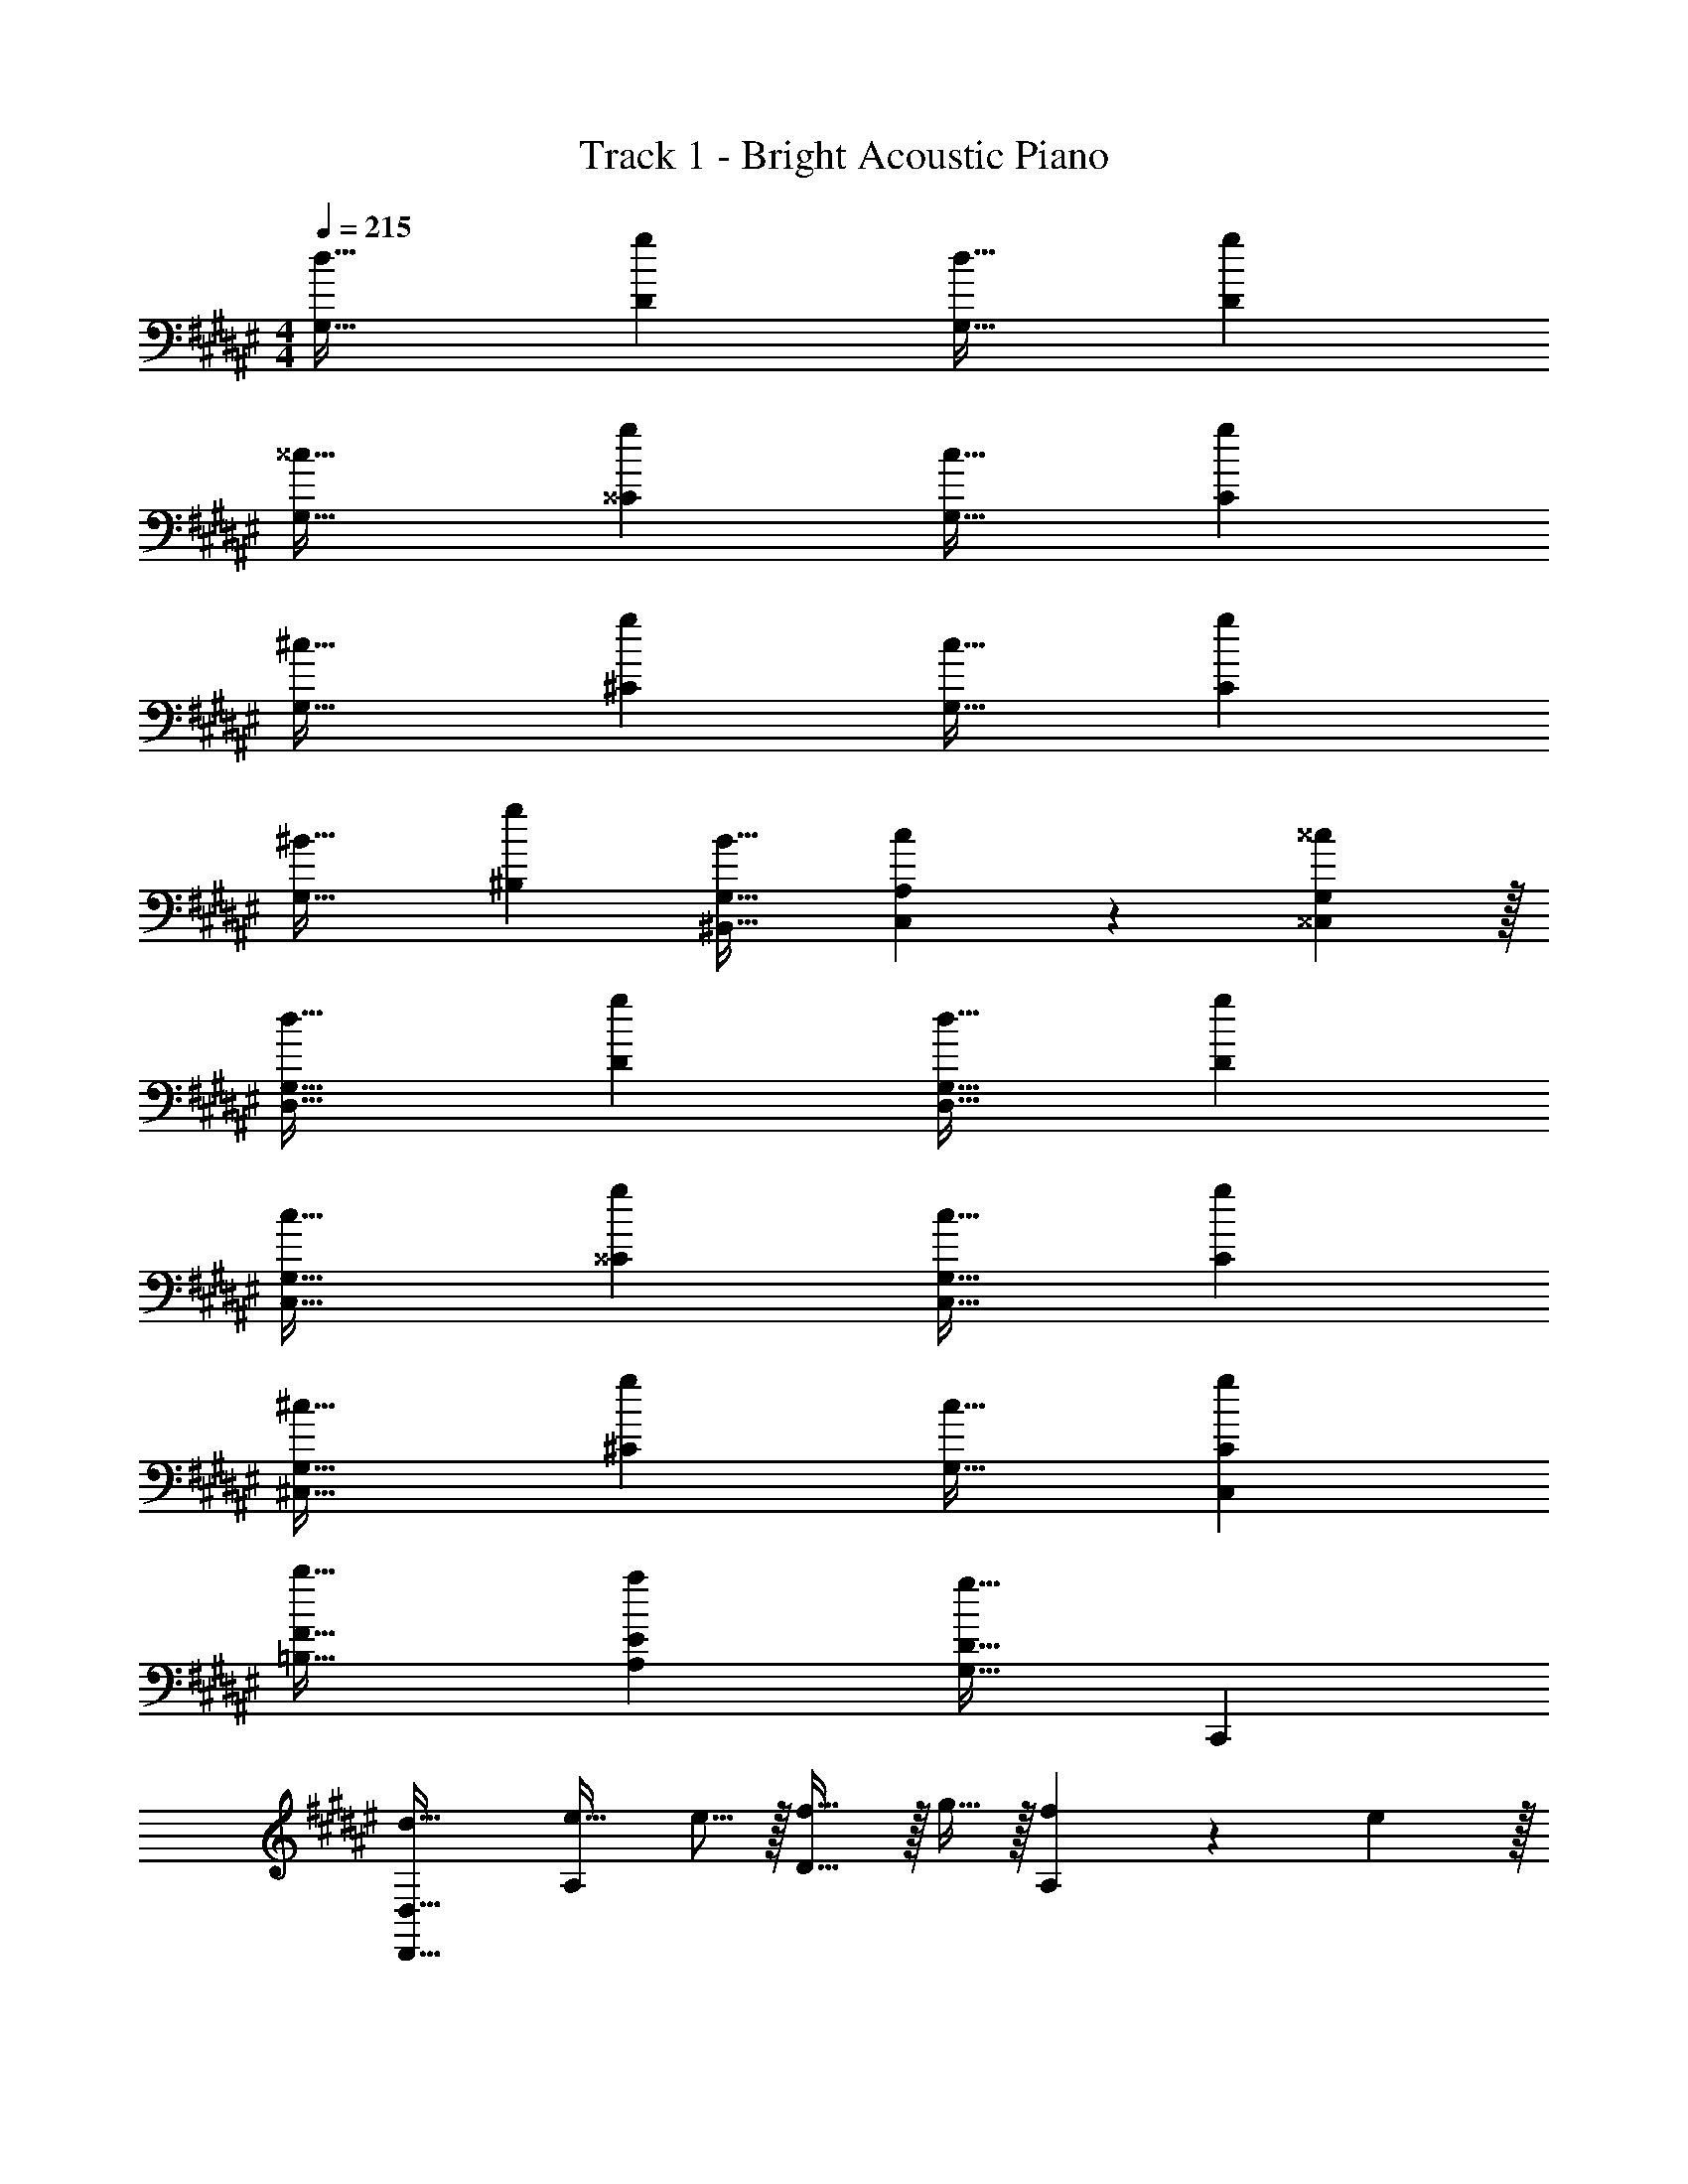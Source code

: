 X: 1
T: Track 1 - Bright Acoustic Piano
Z: ABC Generated by Starbound Composer v0.8.6
L: 1/4
M: 4/4
Q: 1/4=215
K: D#m
[d33/32G,33/32] [gD] [d31/32G,31/32] [gD] 
[^^c33/32G,33/32] [g^^C] [c31/32G,31/32] [gC] 
[^c33/32G,33/32] [g^C] [c31/32G,31/32] [gC] 
[^B33/32G,33/32] [g^B,] [B31/32^B,,31/32G,31/32] [c9/14C,9/14A,2/3] z/42 [^^c29/96^^C,29/96G,/3] z/32 
[d33/32D,33/32G,33/32] [gD] [d31/32D,31/32G,31/32] [gD] 
[c33/32C,33/32G,33/32] [g^^C] [c31/32C,31/32G,31/32] [gC] 
[^c33/32^C,33/32G,33/32] [g^C] [c31/32G,31/32] [gC,C] 
[b33/32=B,33/32F33/32] [aA,E] [g31/32G,31/32D31/32] C,, 
[d33/32D,,33/32D,33/32] [e21/32A,] e5/16 z/32 [f5/8D31/32] z/32 g9/32 z/32 [f9/14A,] z/42 e29/96 z/32 
[d33/32D,,33/32D,33/32] A, [f5/8D31/32] z/32 g9/32 z/32 [f9/14A,] z/42 e29/96 z/32 
[d33/32B,,,33/32=B,,33/32] [=BF,] [f21/32B,,31/32] f9/32 z/32 [e9/14F,] z/42 d29/96 z/32 
[e33/32C,,33/32C,33/32] [cG,] [g21/32C,31/32] g9/32 z/32 [eG,] 
[d33/32D,,33/32D,33/32] [e21/32A,] e5/16 z/32 [f5/8D31/32] z/32 g9/32 z/32 [f9/14A,] z/42 e29/96 z/32 
[d33/32D,,33/32D,33/32] A, [f5/8D31/32] z/32 g9/32 z/32 [f9/14A,] z/42 e29/96 z/32 
[d33/32B,,,33/32B,,33/32] [BF,] [f21/32B,,31/32] f9/32 z/32 [e9/14F,] z/42 d29/96 z/32 
[e33/32C,,33/32C,33/32] [cG,] [g5/8C,31/32] z/32 c9/32 z/32 [^^c^^C,] 
[d33/32D,,33/32D,33/32] [e21/32A,] e5/16 z/32 [f5/8D31/32] z/32 g9/32 z/32 [f9/14A,] z/42 e29/96 z/32 
[d33/32D,,33/32D,33/32] A, [f5/8D31/32] z/32 g9/32 z/32 [f9/14A,] z/42 e29/96 z/32 
[d33/32B,,,33/32B,,33/32] [BF,] [f21/32B,,31/32] f9/32 z/32 [e9/14F,] z/42 d29/96 z/32 
[e33/32C,,33/32^C,33/32] [^cG,] [g21/32C,31/32] g9/32 z/32 [eG,] 
[d33/32D,,33/32D,33/32] [e21/32A,] e5/16 z/32 [f5/8D31/32] z/32 g9/32 z/32 [f9/14A,] z/42 e29/96 z/32 
[d33/32D,,33/32D,33/32] A, [f5/8D31/32] z/32 g9/32 z/32 [f9/14A,] z/42 e29/96 z/32 
[d33/32B,,,33/32B,,33/32] [BF,] [f21/32B,,31/32] f9/32 z/32 [e9/14F,] z/42 d29/96 z/32 
[e33/32C,,33/32C,33/32] [cG,] [g5/8C,31/32] z/32 c9/32 z/32 [^^c^^C,] 
[a33/32F,,33/32F,33/32] C [g5/8F,,31/32F,31/32] z/32 ^^g9/32 z/32 [a9/14C] z/42 b29/96 z/32 
[c'33/32E,,33/32E,33/32] C [d'31/32E,,31/32E,31/32] [c'C] 
[c'33/32=E,,33/32=E,33/32] C [d'31/32E,,31/32E,31/32] [c'C] 
[b33/32D,,33/32D,33/32] B, [f31/32D,,31/32D,31/32] [^gB,] 
[^^g33/32^^C,,33/32C,33/32] [g5/8^^G,] z/32 ^g5/16 z/32 [^^g5/8C,,31/32C,31/32] z/32 ^g9/32 z/32 [^^g9/14G,] z/42 ^g29/96 z/32 
[^^g33/32C,,33/32C,33/32] G, [C,,31/32C,31/32] [g^^G,,G,] 
[^g33/32^C,33/32] [g5/8^G,] z/32 f5/16 z/32 [g5/8C,31/32] z/32 f9/32 z/32 [g9/14G,] z/42 f29/96 z/32 
[e33/32g33/32^C,,33/32C,33/32] G, [e31/32C,,31/32C,31/32] G, 
[f33/32a33/32F,,33/32F,33/32] C [e21/32g21/32F,,31/32F,31/32] [e9/32^^g5/16] z/32 [f9/14a2/3C] z/42 [^g29/96b/3] z/32 
[a33/32c'33/32^E,,33/32^E,33/32] C [b31/32d'31/32E,,31/32E,31/32] [ac'C] 
[a33/32c'33/32=E,,33/32=E,33/32] C [b31/32d'31/32E,,31/32E,31/32] [ac'C] 
[c'33/32f'33/32D,,33/32D,33/32] [bf'B,] [D,,31/32D,31/32] B, 
[^^C,,33/32^^C,33/32] [^c=e^^G,] [^^c31/32f31/32C,31/32^^C31/32] [e^^gG,] 
[f33/32c'33/32C,,33/32C,33/32] G, [f31/32c'31/32C,31/32C31/32] [^gbG,] 
[^C,33/32^e65/32c'65/32] ^G, C,31/32 G, 
[^C,,33/32C,33/32] G, [C,,31/32C,31/32] G, 
[d33/32^G,,33/32] [gD,] [d31/32G,,31/32] [gD,] 
[c33/32G,,33/32] [g^^C,] [c31/32G,,31/32] [gC,] 
[^c33/32G,,33/32] [g^C,] [c31/32G,,31/32] [gC,] 
[^B33/32G,,33/32] [g^B,,] [B31/32^B,,,31/32G,,31/32] [c9/14C,,9/14A,,2/3] z/42 [^^c29/96D,,29/96G,,/3] z/32 
[d33/32G,,33/32] [gD,] [d31/32G,,31/32] [gD,] 
[c33/32G,,33/32] [g^^C,] [c31/32G,,31/32] [gC,] 
[^c33/32G,,33/32] [g^C,] [c31/32G,,31/32] [gC,] 
[b33/32=B,,33/32F,33/32] [aA,,^E,] [g31/32G,,31/32D,31/32] z 
[d33/32G,,33/32] [gD,] [d31/32G,,31/32] [gD,] 
[^^c33/32G,,33/32] [g^^C,] [c31/32G,,31/32] [gC,] 
[^c33/32G,,33/32] [g^C,] [c31/32G,,31/32] [gC,] 
[B33/32G,,33/32] [g^B,,] [B31/32B,,,31/32G,,31/32] [c9/14C,,9/14A,,2/3] z/42 [^^c29/96D,,29/96G,,/3] z/32 
[d33/32G,,33/32] [gD,] [d31/32G,,31/32] [gD,] 
[c33/32G,,33/32] [g^^C,] [c31/32G,,31/32] [gC,] 
[^c33/32G,,33/32] [g^C,] [c31/32G,,31/32] [gC,] 
[b33/32=B,,33/32F,33/32] [aA,,E,] [g31/32G,,31/32D,31/32] z 
[d33/32D,,33/32D,33/32] [e21/32A,] e5/16 z/32 [f5/8D31/32] z/32 g9/32 z/32 [f9/14A,] z/42 e29/96 z/32 
[d33/32D,,33/32D,33/32] A, [f5/8D31/32] z/32 g9/32 z/32 [f9/14A,] z/42 e29/96 z/32 
[d33/32=B,,,33/32B,,33/32] [=BF,] [f21/32B,,31/32] f9/32 z/32 [e9/14F,] z/42 d29/96 z/32 
[e33/32C,,33/32] [cG,,] [g21/32A,,,21/32] [g9/32A,,,9/32] z/32 [eC,,] 
[d33/32D,,33/32D,33/32] [e21/32A,] e5/16 z/32 [f5/8D31/32] z/32 g9/32 z/32 [f9/14A,] z/42 e29/96 z/32 
[d33/32D,,33/32D,33/32] A, [f5/8D31/32] z/32 g9/32 z/32 [f9/14A,] z/42 e29/96 z/32 
[d33/32B,,,33/32F,,33/32] B f21/32 f9/32 z/32 [e9/14B,,,] z/42 d29/96 z/32 
[C,,7/10e33/32] C,,53/160 [cC,,] [g5/8A,,,31/32] z/32 c9/32 z/32 [^^c^E,,] 
[d33/32D,,33/32D,33/32] [e21/32A,] e5/16 z/32 [f5/8D31/32] z/32 g9/32 z/32 [f9/14A,] z/42 e29/96 z/32 
[d33/32D,,33/32D,33/32] A, [f5/8D31/32] z/32 g9/32 z/32 [f9/14A,] z/42 e29/96 z/32 
[d33/32B,,,33/32B,,33/32] [BF,] [f21/32B,,31/32] f9/32 z/32 [e9/14F,] z/42 d29/96 z/32 
[e33/32C,,33/32] [^cG,,] [g21/32G,,31/32] g9/32 z/32 [eG,,] 
[d33/32D,,33/32D,33/32] [e21/32A,] e5/16 z/32 [f5/8D31/32] z/32 g9/32 z/32 [f9/14A,] z/42 e29/96 z/32 
[d33/32D,,33/32D,33/32] A, [f5/8D31/32] z/32 g9/32 z/32 [f9/14A,] z/42 e29/96 z/32 
[d33/32B,,,27/16] [z21/32B] B,,,5/16 z/32 [f21/32A,,,31/32] f9/32 z/32 [e9/14B,,,] z/42 d29/96 z/32 
[C,,2/3e33/32] z/30 [z53/160B,,23/60] [cC,] [g5/8A,,31/32] z/32 c9/32 z/32 [^^cE,,] 
[a33/32F,,33/32F,33/32] ^C [g5/8F,,31/32F,31/32] z/32 ^^g9/32 z/32 [a9/14C] z/42 b29/96 z/32 
[c'33/32E,,33/32E,33/32] C [d'31/32E,,31/32E,31/32] [c'C] 
[c'33/32=E,,33/32=E,33/32] C [d'31/32E,,31/32E,31/32] [c'C] 
[b33/32D,,33/32D,33/32] B, [f31/32D,,31/32D,31/32] [^gB,] 
[^^g33/32^^C,,33/32^^C,33/32] [g5/8^^G,] z/32 ^g5/16 z/32 [^^g5/8C,,31/32C,31/32] z/32 ^g9/32 z/32 [^^g9/14G,] z/42 ^g29/96 z/32 
[^^g33/32C,,33/32C,33/32] G, [C,,31/32C,31/32] [g^^G,,G,] 
[^g33/32^C,33/32] [g5/8^G,] z/32 f5/16 z/32 [g5/8C,31/32] z/32 f9/32 z/32 [g9/14G,] z/42 f29/96 z/32 
[e33/32g33/32^C,,33/32C,33/32] G, [e31/32C,,31/32C,31/32] G, 
[f33/32a33/32F,,33/32F,33/32] C [e21/32g21/32F,,31/32F,31/32] [e9/32^^g5/16] z/32 [f9/14a2/3C] z/42 [^g29/96b/3] z/32 
[a33/32c'33/32^E,,33/32^E,33/32] C [b31/32d'31/32E,,31/32E,31/32] [ac'C] 
[a33/32c'33/32=E,,33/32=E,33/32] C [b31/32d'31/32E,,31/32E,31/32] [ac'C] 
[c'33/32f'33/32D,,33/32D,33/32] [bf'B,] [D,,31/32D,31/32] B, 
[^^C,,33/32^^C,33/32] [^c=e^^G,] [^^c31/32f31/32C,31/32^^C31/32] [e^^gG,] 
[f33/32c'33/32C,,33/32C,33/32] G, [f31/32c'31/32C,31/32C31/32] [^gbG,] 
[^C,33/32^e65/32c'65/32] ^G, C,31/32 G, 
[^C,,33/32C,33/32] G, [C,,31/32C,31/32] G, 
[d33/32^G,,33/32G,33/32] [gD] [d31/32G,,31/32G,31/32] [gD] 
[c33/32G,,33/32G,33/32] [gC] [c31/32G,,31/32G,31/32] [gC] 
[^c33/32G,,33/32G,33/32] [g^C] [c31/32G,,31/32G,31/32] [gC] 
[^B33/32G,,33/32G,33/32] [g^B,] [B21/32^B,,31/32G,31/32] B9/32 z/32 [c9/14C,9/14A,2/3] z/42 [^^c29/96^^C,29/96G,/3] z/32 
[d33/32G,,33/32G,33/32] [gD] [d31/32G,,31/32G,31/32] [gD] 
[c33/32G,,33/32G,33/32] [g^^C] [c31/32G,,31/32G,31/32] [gC] 
[^c33/32G,,33/32G,33/32] [g^C] [c31/32G,,31/32G,31/32] [gC] 
[c'33/32=B,,33/32F,33/32=B,33/32] [g'A,,^E,A,] [c'31/32G,,31/32D,31/32G,31/32] f'9/14 z/42 e'29/96 z/32 
[d'33/32G,,33/32G,33/32] [d'5/8D] z/32 g5/16 z/32 [d'31/32G,,31/32G,31/32] [g9/14D] z/42 b29/96 z/32 
[^^c'7/10G,,33/32G,33/32] c'3/10 z/32 [^c'5/8^^C] z/32 b5/16 z/32 [c'5/8G,,31/32G,31/32] z/32 [z5/16b21/16] C 
[g'2/3G,,33/32G,33/32] z/30 a'3/10 z/32 [b'^C] [a'5/8G,,31/32G,31/32] z/32 g'9/32 z/32 [a'9/14C] z/42 g'29/96 z/32 
[d''33/32G,,33/32G,33/32] [g5/8^B,] z/32 a5/16 z/32 [b5/8^B,,31/32G,31/32] z/32 a9/32 z/32 [b9/14^C,9/14A,2/3] z/42 [d'29/96^^C,29/96G,/3] z/32 
[g'33/32G,,33/32G,33/32] [d'5/8D] z/32 f'5/16 z/32 [e'31/32G,,31/32G,31/32] [d'9/28D] z5/224 =e'67/224 z/42 ^e'29/96 z/32 
[f'2/3G,,33/32G,33/32] z/30 d'3/10 z/32 [c'5/8^^C] z/32 d'5/16 z/32 [g31/32G,,31/32G,31/32] [bC] 
[c'21/32G,,33/32G,33/32] z7/160 g37/140 z15/224 [z73/224^C] b137/224 z/16 [c'137/224G,,31/32G,31/32] z/28 g67/252 z/18 [z11/32C] b59/96 z/24 
[d'7/10d7/9=B,,33/32F,33/32=B,33/32] [z53/160f87/140f'23/35] [z73/224A,,E,A,] [^^c137/224^^c'151/224] z/16 [e71/288e'71/288G,,31/32D,31/32G,31/32] z101/252 [^c67/252^c'67/252] z115/288 [=e41/160=e'41/160] z2/5 
[G2/3G,,33/32] z/30 A3/10 z/32 [=B5/8D,] z/32 c5/16 z/32 [z21/32F,31/32] [z5/16d21/16] [zA,5/3] 
d2/3 z/30 G3/10 z/32 [B5/8D,,5/8] z/32 [c5/16F,,5/16] z/32 G,,5/8 z/32 [B9/32F,,9/32] z/32 G,,9/14 z/42 F,,29/96 z/32 
[G,,2/3d7/10] z/30 [d3/10F,,79/80] z11/16 [g21/16F,,21/16] [c9/14D,,9/14] z/42 [B29/96F,,29/96] z/32 
[A2/3G,,2/3] z/30 [C3/10F,,3/10] z/32 [D5/8G,,5/8] z/32 [F5/16F,,5/16] z/32 [d21/32G,,31/32] d9/32 z/32 [c9/14F,,] z/42 d29/96 z/32 
[c7/10G,,33/32] [z53/160c79/80] [z21/32^C,] [z11/32c95/48] =E,31/32 [z2/3G,5/3] d29/96 z/32 
e7/10 [E,,3/10e79/80] z/32 C,,5/8 z/32 [E,,5/16e31/32] z/32 F,,5/8 z/32 [d9/32E,,9/32] z/32 [e9/14F,,9/14] z/42 [d29/96E,,29/96] z/32 
F,,2/3 z/30 [G3/10E,,213/160] z/32 c5/8 z/32 [z11/32A31/32] [z21/32E,,31/32] G9/32 z/32 [F9/14C,,9/14] z/42 [G29/96E,,29/96] z/32 
[B,,2/3C7/10] z/30 [G,,3/10C23/60] z/32 [A,,5/8D21/32] z/32 [G,,5/16D19/48] z/32 [F21/32F,,21/32] [F,,9/32F43/112] z/32 [A2/3A,,] A/3 
[A33/32A,,33/32] [dD,] [A31/32F,31/32] [fA,5/3] 
f2/3 z/30 [^e3/10A,,,3/10] z/32 [=e5/8D,,5/8] z/32 [d5/16C,,5/16] z/32 D,,5/8 z/32 C,,9/32 z/32 [A9/14D,,9/14] z/42 [B29/96C,,29/96] z/32 
[d33/32G,,33/32] [^^cF,,13/8] [z21/32^c31/32] D,,9/32 z/32 [F,,9/14B65/32] z/42 D,,29/96 z/32 
B,,2/3 z/30 A,,3/10 z/32 [B,,5/8A] z/32 A,,5/16 z/32 [B,,5/8G31/32] z/32 A,,9/32 z/32 [A^^G,,] 
[B33/32^G,,33/32] [A5/16C,] z3/224 B13/42 z/48 c5/16 z/32 [B31/32E,31/32] [A9/28G,11/8] z5/224 B67/224 z/42 c29/96 z/32 
[C,7/20e33/32] z/40 E,5/8 z/32 [d5/16C,5/16] z3/224 [e13/42E,137/224] z/48 f5/16 z/32 [C,137/224e'289/224] z/28 E,9/28 C,11/32 [d'67/224C,31/96] z/42 [c'29/96C,29/96] z/32 
[E,33/32e65/32G21/10] [E,^^F,] [e31/32E,31/32] [C,9/14e] z/42 E,29/96 z/32 
[^F,7/10F33/32c33/32] [z53/160F,313/160] c37/96 z59/96 [z21/32=E31/32B31/32] [z5/16E,21/16] c 
[C,33/32c8c'8] F,,13/8 z/32 B,,,95/48 z/30 
[z3/10G,,,14/5] 
Q: 1/4=74
z3 
Q: 1/4=215
[d33/32D,,33/32D,33/32] 
[^e21/32A,] e5/16 z/32 [f5/8D31/32] z/32 g9/32 z/32 [f9/14A,] z/42 e29/96 z/32 [d33/32D,,33/32D,33/32] 
A, [f5/8D31/32] z/32 g9/32 z/32 [f9/14A,] z/42 e29/96 z/32 [d33/32B,,,33/32B,,33/32] 
[BF,] [f21/32B,,31/32] f9/32 z/32 [e9/14F,] z/42 d29/96 z/32 [e33/32C,,33/32C,33/32] 
[cG,] [g21/32C,31/32] g9/32 z/32 [eG,] [d33/32D,,33/32D,33/32] 
[e21/32A,] e5/16 z/32 [f5/8D31/32] z/32 g9/32 z/32 [f9/14A,] z/42 e29/96 z/32 [d33/32D,,33/32D,33/32] 
A, [f5/8D31/32] z/32 g9/32 z/32 [f9/14A,] z/42 e29/96 z/32 [d33/32B,,,33/32B,,33/32] 
[BF,] [f21/32B,,31/32] f9/32 z/32 [e9/14F,] z/42 d29/96 z/32 [e33/32C,,33/32C,33/32] 
[cG,] [g5/8C,31/32] z/32 c9/32 z/32 [^^c^^C,] [d33/32D,,33/32D,33/32] 
[e21/32A,] e5/16 z/32 [f5/8D31/32] z/32 g9/32 z/32 [f9/14A,] z/42 e29/96 z/32 [d33/32D,,33/32D,33/32] 
A, [f5/8D31/32] z/32 g9/32 z/32 [f9/14A,] z/42 e29/96 z/32 [d33/32B,,,33/32B,,33/32] 
[BF,] [f21/32B,,31/32] f9/32 z/32 [e9/14F,] z/42 d29/96 z/32 [e33/32C,,33/32^C,33/32] 
[^cG,] [g21/32C,31/32] g9/32 z/32 [eG,] [d33/32D,,33/32D,33/32] 
[e21/32A,] e5/16 z/32 [f5/8D31/32] z/32 g9/32 z/32 [f9/14A,] z/42 e29/96 z/32 [d33/32D,,33/32D,33/32] 
A, [f5/8D31/32] z/32 g9/32 z/32 [f9/14A,] z/42 e29/96 z/32 [d33/32B,,,33/32B,,33/32] 
[BF,] [f21/32B,,31/32] f9/32 z/32 [e9/14F,] z/42 d29/96 z/32 [e33/32C,,33/32C,33/32] 
[cG,] [g5/8C,31/32] z/32 c9/32 z/32 [^^c^^C,] [a33/32F,,33/32F,33/32] 
C [g5/8F,,31/32F,31/32] z/32 ^^g9/32 z/32 [a9/14C] z/42 b29/96 z/32 [c'33/32^E,,33/32^E,33/32] 
C [d'31/32E,,31/32E,31/32] [c'C] [c'33/32=E,,33/32=E,33/32] 
C [d'31/32E,,31/32E,31/32] [c'C] [b33/32D,,33/32D,33/32] 
B, [f31/32D,,31/32D,31/32] [^gB,] [^^g33/32^^C,,33/32C,33/32] 
[g5/8^^G,] z/32 ^g5/16 z/32 [^^g5/8C,,31/32C,31/32] z/32 ^g9/32 z/32 [^^g9/14G,] z/42 ^g29/96 z/32 [^^g33/32C,,33/32C,33/32] 
G, [C,,31/32C,31/32] [g^^G,,G,] [^g33/32^C,33/32] 
[g5/8^G,] z/32 f5/16 z/32 [g5/8C,31/32] z/32 f9/32 z/32 [g9/14G,] z/42 f29/96 z/32 [e33/32g33/32^C,,33/32C,33/32] 
G, [e31/32C,,31/32C,31/32] G, [f33/32a33/32F,,33/32F,33/32] 
C [e21/32g21/32F,,31/32F,31/32] [e9/32^^g5/16] z/32 [f9/14a2/3C] z/42 [^g29/96b/3] z/32 [a33/32c'33/32^E,,33/32^E,33/32] 
C [b31/32d'31/32E,,31/32E,31/32] [ac'C] [a33/32c'33/32=E,,33/32=E,33/32] 
C [b31/32d'31/32E,,31/32E,31/32] [ac'C] [c'33/32f'33/32D,,33/32D,33/32] 
[bf'B,] [D,,31/32D,31/32] B, [^^C,,33/32^^C,33/32] 
[^c=e^^G,] [^^c31/32f31/32C,31/32^^C31/32] [e^^gG,] [f33/32c'33/32C,,33/32C,33/32] 
G, [f31/32c'31/32C,31/32C31/32] [^gbG,] [^C,33/32^e65/32c'65/32] 
^G, C,31/32 G, [^C,,33/32C,33/32] 
G, [C,,31/32C,31/32] G, [d33/32^G,,33/32] 
[gD,] [d31/32G,,31/32] [gD,] [c33/32G,,33/32] 
[g^^C,] [c31/32G,,31/32] [gC,] [^c33/32G,,33/32] 
[g^C,] [c31/32G,,31/32] [gC,] [^B33/32G,,33/32] 
[g^B,,] [B31/32^B,,,31/32G,,31/32] [c9/14C,,9/14A,,2/3] z/42 [^^c29/96D,,29/96G,,/3] z/32 [d33/32G,,33/32] 
[gD,] [d31/32G,,31/32] [gD,] [c33/32G,,33/32] 
[g^^C,] [c31/32G,,31/32] [gC,] [^c33/32G,,33/32] 
[g^C,] [c31/32G,,31/32] [gC,] [b33/32=B,,33/32F,33/32] 
[aA,,^E,] [g31/32G,,31/32D,31/32] z [d33/32G,,33/32] 
[gD,] [d31/32G,,31/32] [gD,] [^^c33/32G,,33/32] 
[g^^C,] [c31/32G,,31/32] [gC,] [^c33/32G,,33/32] 
[g^C,] [c31/32G,,31/32] [gC,] [B33/32G,,33/32] 
[g^B,,] [B31/32B,,,31/32G,,31/32] [c9/14C,,9/14A,,2/3] z/42 [^^c29/96D,,29/96G,,/3] z/32 [d33/32G,,33/32] 
[gD,] [d31/32G,,31/32] [gD,] [c33/32G,,33/32] 
[g^^C,] [c31/32G,,31/32] [gC,] [^c33/32G,,33/32] 
[g^C,] [c31/32G,,31/32] [gC,] [b33/32=B,,33/32F,33/32] 
[aA,,E,] [g31/32G,,31/32D,31/32] z [d33/32D,,33/32D,33/32] 
[e21/32A,] e5/16 z/32 [f5/8D31/32] z/32 g9/32 z/32 [f9/14A,] z/42 e29/96 z/32 [d33/32D,,33/32D,33/32] 
A, [f5/8D31/32] z/32 g9/32 z/32 [f9/14A,] z/42 e29/96 z/32 [d33/32=B,,,33/32B,,33/32] 
[=BF,] [f21/32B,,31/32] f9/32 z/32 [e9/14F,] z/42 d29/96 z/32 [e33/32C,,33/32] 
[cG,,] [g21/32A,,,21/32] [g9/32A,,,9/32] z/32 [eC,,] [d33/32D,,33/32D,33/32] 
[e21/32A,] e5/16 z/32 [f5/8D31/32] z/32 g9/32 z/32 [f9/14A,] z/42 e29/96 z/32 [d33/32D,,33/32D,33/32] 
A, [f5/8D31/32] z/32 g9/32 z/32 [f9/14A,] z/42 e29/96 z/32 [d33/32B,,,33/32F,,33/32] 
B f21/32 f9/32 z/32 [e9/14B,,,] z/42 d29/96 z/32 [C,,7/10e33/32] C,,53/160 
[cC,,] [g5/8A,,,31/32] z/32 c9/32 z/32 [^^c^E,,] [d33/32D,,33/32D,33/32] 
[e21/32A,] e5/16 z/32 [f5/8D31/32] z/32 g9/32 z/32 [f9/14A,] z/42 e29/96 z/32 [d33/32D,,33/32D,33/32] 
A, [f5/8D31/32] z/32 g9/32 z/32 [f9/14A,] z/42 e29/96 z/32 [d33/32B,,,33/32B,,33/32] 
[BF,] [f21/32B,,31/32] f9/32 z/32 [e9/14F,] z/42 d29/96 z/32 [e33/32C,,33/32] 
[^cG,,] [g21/32G,,31/32] g9/32 z/32 [eG,,] [d33/32D,,33/32D,33/32] 
[e21/32A,] e5/16 z/32 [f5/8D31/32] z/32 g9/32 z/32 [f9/14A,] z/42 e29/96 z/32 [d33/32D,,33/32D,33/32] 
A, [f5/8D31/32] z/32 g9/32 z/32 [f9/14A,] z/42 e29/96 z/32 [d33/32B,,,27/16] 
[z21/32B] B,,,5/16 z/32 [f21/32A,,,31/32] f9/32 z/32 [e9/14B,,,] z/42 d29/96 z/32 [C,,2/3e33/32] z/30 [z53/160B,,23/60] 
[cC,] [g5/8A,,31/32] z/32 c9/32 z/32 [^^cE,,] [d33/32G,,33/32G,33/32] 
[gD] [d31/32G,,31/32G,31/32] [gD] [c33/32G,,33/32G,33/32] 
[gC] [c31/32G,,31/32G,31/32] [gC] [^c33/32G,,33/32G,33/32] 
[g^C] [c31/32G,,31/32G,31/32] [gC] [^B33/32G,,33/32G,33/32] 
[g^B,] [B21/32^B,,31/32G,31/32] B9/32 z/32 [c9/14C,9/14A,2/3] z/42 [^^c29/96^^C,29/96G,/3] z/32 [d33/32G,,33/32G,33/32] 
[gD] [d31/32G,,31/32G,31/32] [gD] [c33/32G,,33/32G,33/32] 
[g^^C] [c31/32G,,31/32G,31/32] [gC] [^c33/32G,,33/32G,33/32] 
[g^C] [c31/32G,,31/32G,31/32] [gC] [c'33/32=B,,33/32F,33/32=B,33/32] 
[g'A,,E,A,] [c'31/32G,,31/32D,31/32G,31/32] f'9/14 z/42 ^e'29/96 z/32 [d'33/32G,,33/32G,33/32] 
[d'5/8D] z/32 g5/16 z/32 [d'31/32G,,31/32G,31/32] [g9/14D] z/42 b29/96 z/32 [^^c'7/10G,,33/32G,33/32] c'3/10 z/32 
[^c'5/8^^C] z/32 b5/16 z/32 [c'5/8G,,31/32G,31/32] z/32 [z5/16b21/16] C [g'2/3G,,33/32G,33/32] z/30 a'3/10 z/32 
[b'^C] [a'5/8G,,31/32G,31/32] z/32 g'9/32 z/32 [a'9/14C] z/42 g'29/96 z/32 [d''33/32G,,33/32G,33/32] 
[g5/8^B,] z/32 a5/16 z/32 [b5/8^B,,31/32G,31/32] z/32 a9/32 z/32 [b9/14^C,9/14A,2/3] z/42 [d'29/96^^C,29/96G,/3] z/32 [g'33/32G,,33/32G,33/32] 
[d'5/8D] z/32 f'5/16 z/32 [e'31/32G,,31/32G,31/32] [d'9/28D] z5/224 =e'67/224 z/42 ^e'29/96 z/32 [f'2/3G,,33/32G,33/32] z/30 d'3/10 z/32 
[c'5/8^^C] z/32 d'5/16 z/32 [g31/32G,,31/32G,31/32] [bC] [c'21/32G,,33/32G,33/32] z7/160 g37/140 z15/224 
[z73/224^C] b137/224 z/16 [c'137/224G,,31/32G,31/32] z/28 g67/252 z/18 [z11/32C] b59/96 z/24 [d'7/10d7/9=B,,33/32F,33/32=B,33/32] [z53/160f87/140f'23/35] 
[z73/224A,,E,A,] [^^c137/224^^c'151/224] z/16 [e71/288e'71/288G,,31/32D,31/32G,31/32] z101/252 [^c67/252^c'67/252] z115/288 [=e41/160=e'41/160] z2/5 [G2/3G,,33/32] z/30 A3/10 z/32 
[=B5/8D,] z/32 c5/16 z/32 [z21/32F,31/32] [z5/16d21/16] [zA,5/3] d2/3 z/30 G3/10 z/32 
[B5/8D,,5/8] z/32 [c5/16F,,5/16] z/32 G,,5/8 z/32 [B9/32F,,9/32] z/32 G,,9/14 z/42 F,,29/96 z/32 [G,,2/3d7/10] z/30 [d3/10F,,79/80] z11/16 
[g21/16F,,21/16] [c9/14D,,9/14] z/42 [B29/96F,,29/96] z/32 [A2/3G,,2/3] z/30 [C3/10F,,3/10] z/32 [D5/8G,,5/8] z/32 
[F5/16F,,5/16] z/32 [d21/32G,,31/32] d9/32 z/32 [c9/14F,,] z/42 d29/96 z/32 [c7/10G,,33/32] [z53/160c79/80] [z21/32^C,] 
[z11/32c95/48] =E,31/32 [z2/3G,5/3] d29/96 z/32 e7/10 [=E,,3/10e79/80] z/32 C,,5/8 z/32 
[E,,5/16e31/32] z/32 F,,5/8 z/32 [d9/32E,,9/32] z/32 [e9/14F,,9/14] z/42 [d29/96E,,29/96] z/32 F,,2/3 z/30 [G3/10E,,213/160] z/32 c5/8 z/32 
[z11/32A31/32] [z21/32E,,31/32] G9/32 z/32 [F9/14C,,9/14] z/42 [G29/96E,,29/96] z/32 [B,,2/3C7/10] z/30 [G,,3/10C23/60] z/32 [A,,5/8D21/32] z/32 
[G,,5/16D19/48] z/32 [F21/32F,,21/32] [F,,9/32F43/112] z/32 [A2/3A,,] A/3 [A33/32A,,33/32] [dD,] 
[A31/32F,31/32] [fA,5/3] f2/3 z/30 [^e3/10A,,,3/10] z/32 [=e5/8D,,5/8] z/32 [d5/16C,,5/16] z/32 
D,,5/8 z/32 C,,9/32 z/32 [A9/14D,,9/14] z/42 [B29/96C,,29/96] z/32 [d33/32G,,33/32] [^^cF,,13/8] 
[z21/32^c31/32] D,,9/32 z/32 [F,,9/14B65/32] z/42 D,,29/96 z/32 B,,2/3 z/30 A,,3/10 z/32 [B,,5/8A] z/32 A,,5/16 z/32 
[B,,5/8G31/32] z/32 A,,9/32 z/32 [A^^G,,] [B33/32^G,,33/32] [A5/16C,] z3/224 B13/42 z/48 c5/16 z/32 
[B31/32E,31/32] [A9/28G,11/8] z5/224 B67/224 z/42 c29/96 z/32 [C,7/20e33/32] z/40 E,5/8 z/32 [d5/16C,5/16] z3/224 [e13/42E,137/224] z/48 f5/16 z/32 
[C,137/224e'289/224] z/28 E,9/28 C,11/32 [d'67/224C,31/96] z/42 [c'29/96C,29/96] z/32 [E,33/32e65/32G21/10] [E,^^F,] 
[e31/32E,31/32] [C,9/14e] z/42 E,29/96 z/32 [^F,7/10F33/32c33/32] [z53/160F,313/160] c37/96 z59/96 
[z21/32E31/32B31/32] [z5/16E,21/16] c [C,33/32c8c'8] F,,13/8 z/32 
B,,,95/48 z/30 G,,,14/5 
